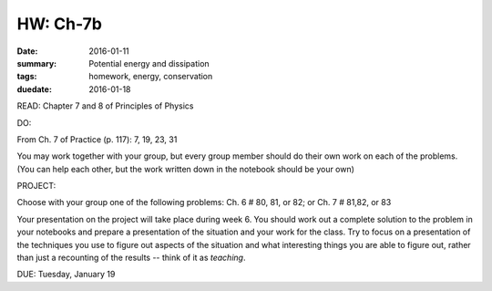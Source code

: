 HW: Ch-7b 
#########

:date: 2016-01-11
:summary: Potential energy and dissipation
:tags: homework, energy, conservation
:duedate: 2016-01-18


READ: Chapter 7 and 8 of Principles of Physics

DO:  

From Ch. 7 of Practice (p. 117): 7, 19, 23, 31

You may work together with your group, but every group member should do their own work on each of the problems.  (You can help each other, but the work written down in the notebook should be your own)


PROJECT:

Choose with your group one of the following problems: Ch. 6 # 80, 81, or 82; or Ch. 7 # 81,82, or 83

Your presentation on the project will take place during week 6.  You should work out a complete solution to the problem in your notebooks and prepare a presentation of the situation and your work for the class.  Try to focus on a presentation of the techniques you use to figure out aspects of the situation and what interesting things you are able to figure out, rather than just a recounting of the results -- think of it as *teaching*.

DUE: Tuesday, January 19

